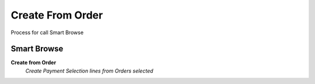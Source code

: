 
.. _functional-guide/process/sbc_createfromorder:

=================
Create From Order
=================

Process for call Smart Browse

Smart Browse
------------
\ **Create from Order**\ 
 \ *Create Payment Selection lines from Orders selected*\ 
